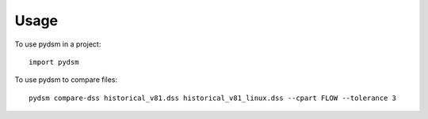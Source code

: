 =====
Usage
=====

To use pydsm in a project::

    import pydsm

To use pydsm to compare files::

    pydsm compare-dss historical_v81.dss historical_v81_linux.dss --cpart FLOW --tolerance 3